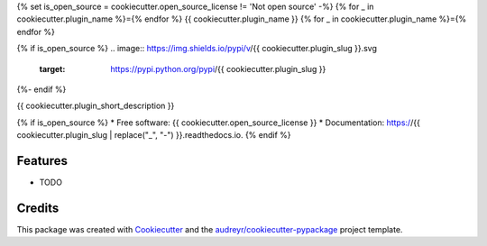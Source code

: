 {% set is_open_source = cookiecutter.open_source_license != 'Not open source' -%}
{% for _ in cookiecutter.plugin_name %}={% endfor %}
{{ cookiecutter.plugin_name }}
{% for _ in cookiecutter.plugin_name %}={% endfor %}

{% if is_open_source %}
.. image:: https://img.shields.io/pypi/v/{{ cookiecutter.plugin_slug }}.svg
        :target: https://pypi.python.org/pypi/{{ cookiecutter.plugin_slug }}

.. image:: https://img.shields.io/travis/{{ cookiecutter.github_username }}/{{ cookiecutter.plugin_slug }}.svg
        :target: https://travis-ci.com/{{ cookiecutter.github_username }}/{{ cookiecutter.plugin_slug }}

.. image:: https://readthedocs.org/projects/{{ cookiecutter.plugin_slug | replace("_", "-") }}/badge/?version=latest
        :target: https://{{ cookiecutter.plugin_slug | replace("_", "-") }}.readthedocs.io/en/latest/?version=latest
        :alt: Documentation Status
{%- endif %}


{{ cookiecutter.plugin_short_description }}

{% if is_open_source %}
* Free software: {{ cookiecutter.open_source_license }}
* Documentation: https://{{ cookiecutter.plugin_slug | replace("_", "-") }}.readthedocs.io.
{% endif %}

Features
--------

* TODO

Credits
-------

This package was created with Cookiecutter_ and the `audreyr/cookiecutter-pypackage`_ project template.

.. _Cookiecutter: https://github.com/audreyr/cookiecutter
.. _`audreyr/cookiecutter-pypackage`: https://github.com/audreyr/cookiecutter-pypackage
